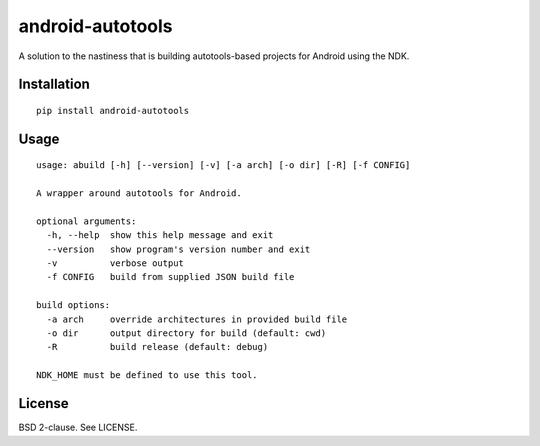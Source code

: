 android-autotools
=================

A solution to the nastiness that is building autotools-based projects
for Android using the NDK.

Installation
------------

::

    pip install android-autotools

Usage
-----

::

    usage: abuild [-h] [--version] [-v] [-a arch] [-o dir] [-R] [-f CONFIG]

    A wrapper around autotools for Android.

    optional arguments:
      -h, --help  show this help message and exit
      --version   show program's version number and exit
      -v          verbose output
      -f CONFIG   build from supplied JSON build file

    build options:
      -a arch     override architectures in provided build file
      -o dir      output directory for build (default: cwd)
      -R          build release (default: debug)

    NDK_HOME must be defined to use this tool.

License
-------

BSD 2-clause. See LICENSE.
